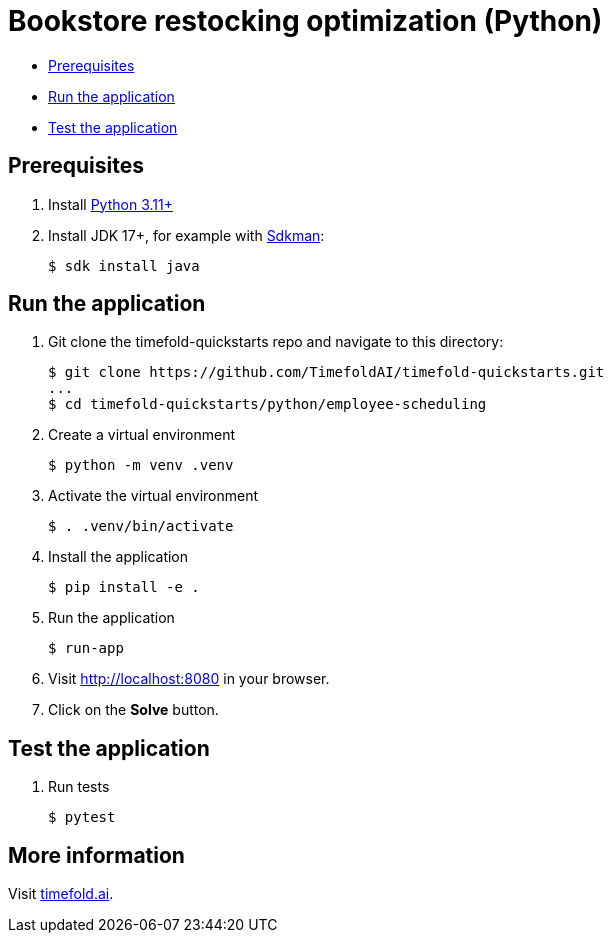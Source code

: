 = Bookstore restocking optimization (Python)

* <<prerequisites,Prerequisites>>
* <<run,Run the application>>
* <<test,Test the application>>

[[prerequisites]]
== Prerequisites

. Install https://www.python.org/downloads/[Python 3.11+]

. Install JDK 17+, for example with https://sdkman.io[Sdkman]:
+
----
$ sdk install java
----

[[run]]
== Run the application

. Git clone the timefold-quickstarts repo and navigate to this directory:
+
[source, shell]
----
$ git clone https://github.com/TimefoldAI/timefold-quickstarts.git
...
$ cd timefold-quickstarts/python/employee-scheduling
----

. Create a virtual environment
+
[source, shell]
----
$ python -m venv .venv
----

. Activate the virtual environment
+
[source, shell]
----
$ . .venv/bin/activate
----

. Install the application
+
[source, shell]
----
$ pip install -e .
----

. Run the application
+
[source, shell]
----
$ run-app
----

. Visit http://localhost:8080 in your browser.

. Click on the *Solve* button.


[[test]]
== Test the application

. Run tests
+
[source, shell]
----
$ pytest
----

== More information

Visit https://timefold.ai[timefold.ai].
